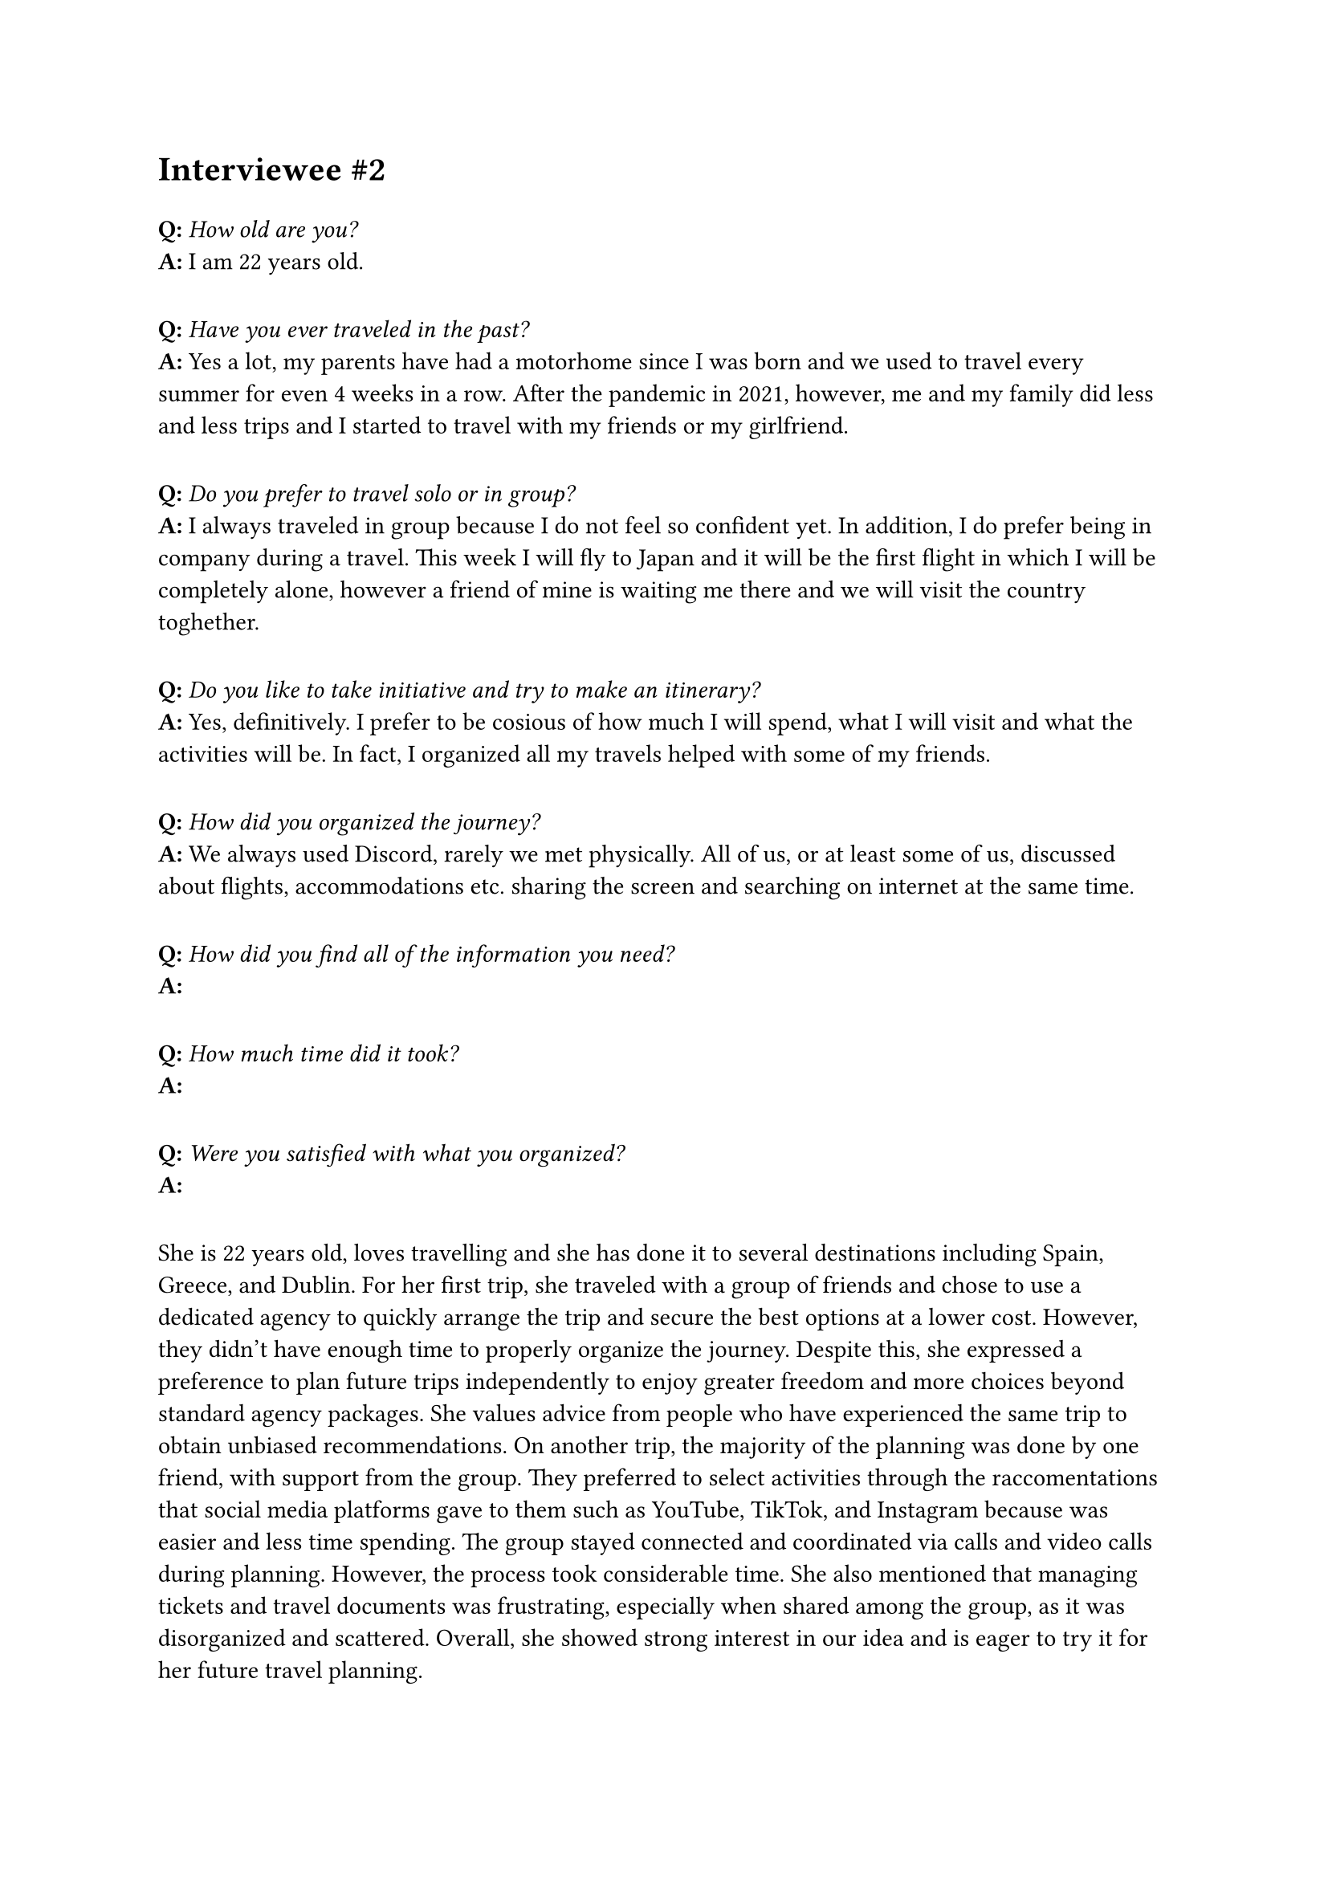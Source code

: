 = Interviewee \#2
#v(10pt)
*Q:* _How old are you?_\
*A:* I am 22 years old.
#v(10pt)
*Q:* _Have you ever traveled in the past?_\
*A:* Yes a lot, my parents have had a motorhome since I was born and we used to travel every summer for even 4 weeks in a row. After the pandemic in 2021, however, me and my family did less and less trips and I started to travel with my friends or my girlfriend.
#v(10pt)
*Q:* _Do you prefer to travel solo or in group?_\
*A:* I always traveled in group because I do not feel so confident yet. In addition, I do prefer being in company during a travel. This week I will fly to Japan and it will be the first flight in which I will be completely alone, however a friend of mine is waiting me there and we will visit the country toghether.
#v(10pt)
*Q:* _Do you like to take initiative and try to make an itinerary?_\
*A:* Yes, definitively. I prefer to be cosious of how much I will spend, what I will visit and what the activities will be. In fact, I organized all my travels helped with some of my friends.
#v(10pt)
*Q:* _How did you organized the journey?_\
*A:* We always used Discord, rarely we met physically. All of us, or at least some of us, discussed about flights, accommodations etc. sharing the screen and searching on internet at the same time.
#v(10pt)
*Q:* _How did you find all of the information you need?_\
*A:* 
#v(10pt)
*Q:* _How much time did it took?_\
*A:*
#v(10pt)
*Q:* _Were you satisfied with what you organized?_\
*A:*
#v(10pt)



She is 22 years old, loves travelling and she has done it to several destinations including Spain, Greece, and Dublin. For her first trip, she traveled with a group of friends and chose to use a dedicated agency to quickly arrange the trip and secure the best options at a lower cost. However, they didn’t have enough time to properly organize the journey. Despite this, she expressed a preference to plan future trips independently to enjoy greater freedom and more choices beyond standard agency packages. She values advice from people who have experienced the same trip to obtain unbiased recommendations.
On another trip, the majority of the planning was done by one friend, with support from the group. They preferred to select activities through the raccomentations that social media platforms gave to them such as YouTube, TikTok, and Instagram because was easier and less time spending. The group stayed connected and coordinated via calls and video calls during planning. However, the process took considerable time.
She also mentioned that managing tickets and travel documents was frustrating, especially when shared among the group, as it was disorganized and scattered.
Overall, she showed strong interest in our idea and is eager to try it for her future travel planning.

